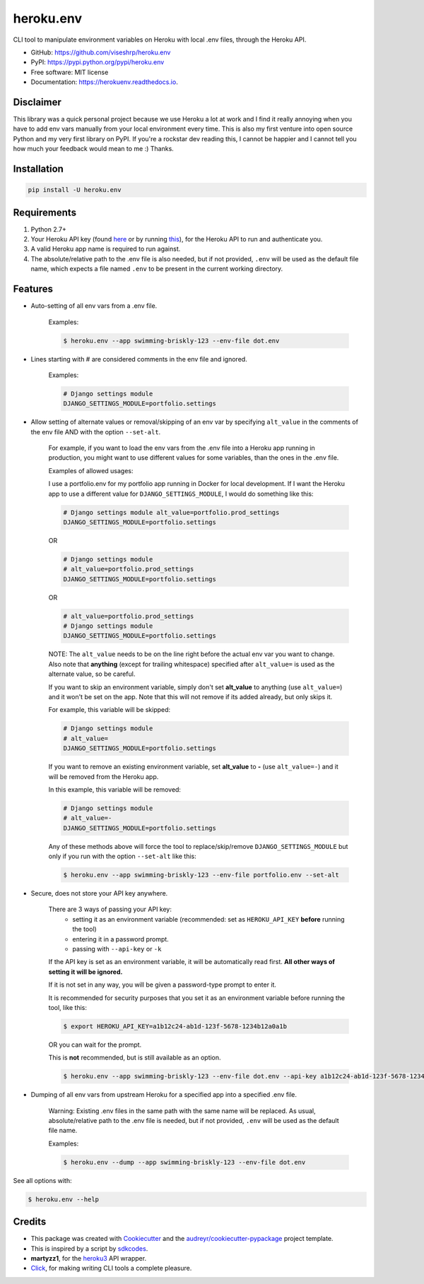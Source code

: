 ==========
heroku.env
==========


.. image:: https://img.shields.io/pypi/v/heroku_env.svg
        :target: https://pypi.python.org/pypi/heroku.env

.. image:: https://img.shields.io/travis/viseshrp/heroku_env.svg
        :target: https://travis-ci.org/viseshrp/heroku.env

.. image:: https://readthedocs.org/projects/herokuenv/badge/?version=latest
        :target: https://herokuenv.readthedocs.io/en/latest/?badge=latest
        :alt: Documentation Status

.. image:: https://pepy.tech/badge/heroku-env
        :target: https://pepy.tech/project/heroku-env
        :alt: Downloads


CLI tool to manipulate environment variables on Heroku with local .env files, through the Heroku API.

* GitHub: https://github.com/viseshrp/heroku.env
* PyPI: https://pypi.python.org/pypi/heroku.env
* Free software: MIT license
* Documentation: https://herokuenv.readthedocs.io.

Disclaimer
----------

This library was a quick personal project because we use Heroku a lot at work and I find it really annoying
when you have to add env vars manually from your local environment every time.
This is also my first venture into open source Python and my very first library on PyPI.
If you're a rockstar dev reading this, I cannot be happier
and I cannot tell you how much your feedback would mean to me :) Thanks.

Installation
------------
.. code-block:: bash

    pip install -U heroku.env


Requirements
------------

#. Python 2.7+
#. Your Heroku API key (found `here`_ or by running `this`_), for the Heroku API to run and authenticate you.
#. A valid Heroku app name is required to run against.
#. The absolute/relative path to the .env file is also needed, but if not provided, ``.env`` will be used as the default file name, which expects a file named ``.env`` to be present in the current working directory.


Features
--------

* Auto-setting of all env vars from a .env file.

    Examples:

    .. code-block:: bash

        $ heroku.env --app swimming-briskly-123 --env-file dot.env

* Lines starting with # are considered comments in the env file and ignored.

    Examples:

    .. code-block:: yaml

        # Django settings module
        DJANGO_SETTINGS_MODULE=portfolio.settings

* Allow setting of alternate values or removal/skipping of an env var by specifying ``alt_value`` in the comments of the env file AND with the option ``--set-alt``.

    For example, if you want to load the env vars from the .env file into a Heroku app running in production,
    you might want to use different values for some variables, than the ones in the .env file.

    Examples of allowed usages:

    I use a portfolio.env for my portfolio app running in Docker for local development.
    If I want the Heroku app to use a different value for ``DJANGO_SETTINGS_MODULE``, I would do something like this:

    .. code-block:: yaml

        # Django settings module alt_value=portfolio.prod_settings
        DJANGO_SETTINGS_MODULE=portfolio.settings

    OR

    .. code-block:: yaml

        # Django settings module
        # alt_value=portfolio.prod_settings
        DJANGO_SETTINGS_MODULE=portfolio.settings

    OR

    .. code-block:: yaml

        # alt_value=portfolio.prod_settings
        # Django settings module
        DJANGO_SETTINGS_MODULE=portfolio.settings

    NOTE: The ``alt_value`` needs to be on the line right before the actual env var you want to change.
    Also note that **anything** (except for trailing whitespace) specified after ``alt_value=`` is used as the alternate value, so be careful.

    If you want to skip an environment variable, simply don't set **alt_value** to anything (use ``alt_value=``)
    and it won't be set on the app.
    Note that this will not remove if its added already, but only skips it.

    For example, this variable will be skipped:

    .. code-block:: yaml

        # Django settings module
        # alt_value=
        DJANGO_SETTINGS_MODULE=portfolio.settings

    If you want to remove an existing environment variable, set **alt_value** to **-** (use ``alt_value=-``)
    and it will be removed from the Heroku app.

    In this example, this variable will be removed:

    .. code-block:: yaml

        # Django settings module
        # alt_value=-
        DJANGO_SETTINGS_MODULE=portfolio.settings

    Any of these methods above will force the tool to replace/skip/remove ``DJANGO_SETTINGS_MODULE``
    but only if you run with the option ``--set-alt`` like this:

    .. code-block:: bash

        $ heroku.env --app swimming-briskly-123 --env-file portfolio.env --set-alt

* Secure, does not store your API key anywhere.

    There are 3 ways of passing your API key:
        * setting it as an environment variable (recommended: set as ``HEROKU_API_KEY`` **before** running the tool)
        * entering it in a password prompt.
        * passing with ``--api-key`` or ``-k``

    If the API key is set as an environment variable, it will be automatically read first.
    **All other ways of setting it will be ignored.**

    If it is not set in any way, you will be given a password-type prompt to enter it.

    It is recommended for security purposes that you set it as an environment variable before running the tool, like this:

    .. code-block:: bash

        $ export HEROKU_API_KEY=a1b12c24-ab1d-123f-5678-1234b12a0a1b

    OR you can wait for the prompt.

    This is **not** recommended, but is still available as an option.

    .. code-block:: bash

        $ heroku.env --app swimming-briskly-123 --env-file dot.env --api-key a1b12c24-ab1d-123f-5678-1234b12a0a1b

* Dumping of all env vars from upstream Heroku for a specified app into a specified .env file.

    Warning: Existing .env files in the same path with the same name will be replaced.
    As usual, absolute/relative path to the .env file is needed, but if not provided, ``.env`` will be used as
    the default file name.

    Examples:

    .. code-block:: bash

        $ heroku.env --dump --app swimming-briskly-123 --env-file dot.env


See all options with:

.. code-block:: bash

    $ heroku.env --help


Credits
-------

* This package was created with Cookiecutter_ and the `audreyr/cookiecutter-pypackage`_ project template.
* This is inspired by a script by `sdkcodes`_.
* **martyzz1**, for the `heroku3`_ API wrapper.
* `Click`_, for making writing CLI tools a complete pleasure.

.. _Cookiecutter: https://github.com/audreyr/cookiecutter
.. _audreyr/cookiecutter-pypackage: https://github.com/audreyr/cookiecutter-pypackage
.. _sdkcodes: https://github.com/sdkcodes/heroku-config
.. _here: https://dashboard.heroku.com/account
.. _this: https://devcenter.heroku.com/articles/authentication#retrieving-the-api-token
.. _Click: https://click.palletsprojects.com
.. _heroku3: https://github.com/martyzz1/heroku3.py
